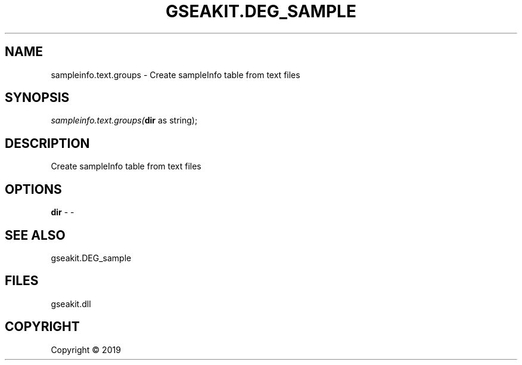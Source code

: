 .\" man page create by R# package system.
.TH GSEAKIT.DEG_SAMPLE 2 2000-01-01 "sampleinfo.text.groups" "sampleinfo.text.groups"
.SH NAME
sampleinfo.text.groups \- Create sampleInfo table from text files
.SH SYNOPSIS
\fIsampleinfo.text.groups(\fBdir\fR as string);\fR
.SH DESCRIPTION
.PP
Create sampleInfo table from text files
.PP
.SH OPTIONS
.PP
\fBdir\fB \fR\- -
.PP
.SH SEE ALSO
gseakit.DEG_sample
.SH FILES
.PP
gseakit.dll
.PP
.SH COPYRIGHT
Copyright ©  2019
